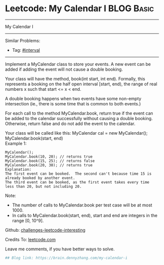 * Leetcode: My Calendar I                                        :BLOG:Basic:
#+STARTUP: showeverything
#+OPTIONS: toc:nil \n:t ^:nil creator:nil d:nil
:PROPERTIES:
:type:     misc, redo, interval
:END:
---------------------------------------------------------------------
My Calendar I
---------------------------------------------------------------------
Similar Problems:
- Tag: [[https://brain.dennyzhang.com/tag/interval][#interval]]
---------------------------------------------------------------------
Implement a MyCalendar class to store your events. A new event can be added if adding the event will not cause a double booking.

Your class will have the method, book(int start, int end). Formally, this represents a booking on the half open interval [start, end), the range of real numbers x such that start <= x < end.

A double booking happens when two events have some non-empty intersection (ie., there is some time that is common to both events.)

For each call to the method MyCalendar.book, return true if the event can be added to the calendar successfully without causing a double booking. Otherwise, return false and do not add the event to the calendar.

Your class will be called like this: MyCalendar cal = new MyCalendar(); MyCalendar.book(start, end)
Example 1:
#+BEGIN_EXAMPLE
MyCalendar();
MyCalendar.book(10, 20); // returns true
MyCalendar.book(15, 25); // returns false
MyCalendar.book(20, 30); // returns true
Explanation: 
The first event can be booked.  The second can't because time 15 is already booked by another event.
The third event can be booked, as the first event takes every time less than 20, but not including 20.
#+END_EXAMPLE

Note:

- The number of calls to MyCalendar.book per test case will be at most 1000.
- In calls to MyCalendar.book(start, end), start and end are integers in the range [0, 10^9].

Github: [[url-external:https://github.com/DennyZhang/challenges-leetcode-interesting/tree/master/my-calendar-i][challenges-leetcode-interesting]]

Credits To: [[url-external:https://leetcode.com/problems/my-calendar-i/description/][leetcode.com]]

Leave me comments, if you have better ways to solve.

#+BEGIN_SRC python
## Blog link: https://brain.dennyzhang.com/my-calendar-i

#+END_SRC
